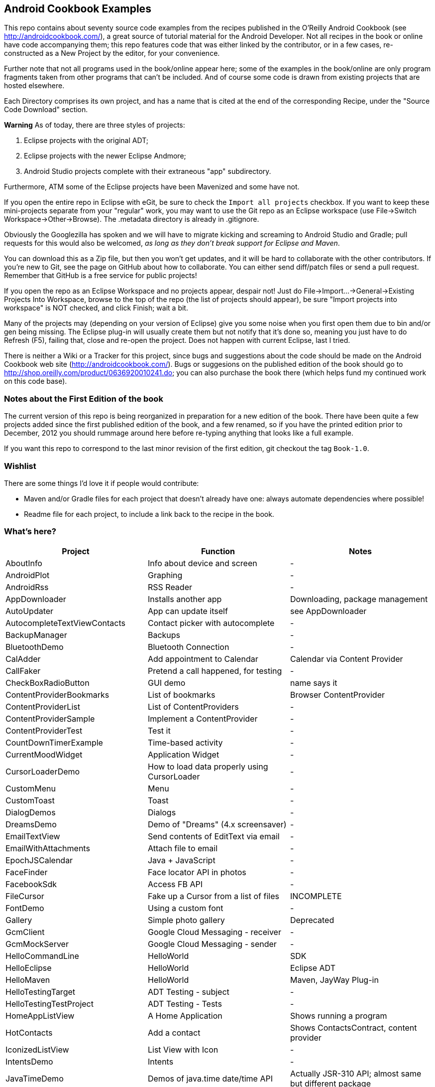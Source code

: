 == Android Cookbook Examples

This repo contains about seventy source code examples from the recipes published in the O'Reilly Android Cookbook (see http://androidcookbook.com/), a great source of tutorial material for the Android Developer. Not all recipes in the book or online have code accompanying them; this repo features code that was either linked by the contributor, or in a few cases, re-constructed as a New Project by the editor, for your convenience. 

Further note that not all programs used in the book/online appear here; some
of the examples in the book/online are only program fragments taken from
other programs that can't be included. And of course some code is drawn from existing projects
that are hosted elsewhere.

Each Directory comprises its own project, and has a name that is cited at the end of the corresponding Recipe, under the "Source Code Download" section. 

*Warning* As of today, there are three styles of projects:

. Eclipse projects with the original ADT;
. Eclipse projects with the newer Eclipse Andmore;
. Android Studio projects complete with their extraneous "app" subdirectory.

Furthermore, ATM some of the Eclipse projects have been Mavenized and some have not.

If you open the entire repo in Eclipse with eGit, be sure to check the `Import all projects`
checkbox. If you want to keep these mini-projects separate from your "regular" work, you may want to use the Git repo as an Eclipse workspace (use File->Switch Workspace->Other->Browse). The .metadata directory is already in .gitignore.

Obviously the Googlezilla has spoken and we will have to migrate kicking and screaming to Android Studio and Gradle; pull requests for this would also be welcomed, _as long as they don't break support for Eclipse and Maven_.

You can download this as a Zip file, but then you won't get updates, and it will be hard to collaborate with the other contributors. If you're new to Git, see the page on GitHub about how to collaborate. You can either send diff/patch files or send a pull request.  Remember that GitHub is a free service for public projects!

If you open the repo as an Eclipse Workspace and no projects appear, despair not! Just do File->Import...->General->Existing Projects Into Workspace, browse to the top of the repo (the list of projects should appear), be sure "Import projects into workspace" is NOT checked, and click Finish; wait a bit.

Many of the projects may (depending on your version of Eclipse) give you some noise when you first open them due to bin and/or gen being missing. The Eclipse plug-in will usually create them but not notify that it's done so, meaning you just have to do Refresh (F5), failing that, close and re-open the project. Does not happen with current Eclipse, last I tried.

There is neither a Wiki or a Tracker for this project, since bugs and suggestions about the code should be made on the Android Cookbook web site (http://androidcookbook.com/). Bugs or suggesions on the published edition of the book should go to http://shop.oreilly.com/product/0636920010241.do; you can also purchase the book there (which helps fund my continued work on this code base).

=== Notes about the First Edition of the book

The current version of this repo is being reorganized in preparation for a new edition of the book.
There have been quite a few projects added since the first published edition of the book, and
a few renamed, so if you have the printed edition prior to December, 2012 you 
should rummage around here before re-typing anything that looks like a full example.

If you want this repo to correspond to the last minor revision of the first edition,
git checkout the tag `Book-1.0`.

=== Wishlist

There are some things I'd love it if people would contribute:

* Maven and/or Gradle files for each project that doesn't already have one: always automate dependencies where possible!
* Readme file for each project, to include a link back to the recipe in the book.

=== What's here?

[options="header"]
|===========
| Project | Function | Notes 
// INSERT TABLE AFTER HERE - github do not allow include:: in files for obv. sec. reasons
| AboutInfo | Info about device and screen | -
| AndroidPlot | Graphing | -
| AndroidRss | RSS Reader | -
| AppDownloader | Installs another app | Downloading, package management
| AutoUpdater | App can update itself | see AppDownloader
| AutocompleteTextViewContacts | Contact picker with autocomplete | -
| BackupManager | Backups | -
| BluetoothDemo | Bluetooth Connection | -
| CalAdder | Add appointment to Calendar | Calendar via Content Provider
| CallFaker | Pretend a call happened, for testing | -
| CheckBoxRadioButton | GUI demo | name says it
| ContentProviderBookmarks | List of bookmarks | Browser ContentProvider
| ContentProviderList | List of ContentProviders | -
| ContentProviderSample | Implement a ContentProvider | -
| ContentProviderTest | Test it | -
| CountDownTimerExample | Time-based activity | -
| CurrentMoodWidget | Application Widget | -
| CursorLoaderDemo | How to load data properly using CursorLoader | -
| CustomMenu | Menu | -
| CustomToast | Toast | -
| DialogDemos | Dialogs | -
| DreamsDemo | Demo of "Dreams" (4.x screensaver) | -
| EmailTextView | Send contents of EditText via email | -
| EmailWithAttachments | Attach file to email | -
| EpochJSCalendar | Java + JavaScript | -
| FaceFinder | Face locator API in photos | -
| FacebookSdk | Access FB API | -
| FileCursor | Fake up a Cursor from a list of files | INCOMPLETE
| FontDemo | Using a custom font | -
| Gallery | Simple photo gallery | Deprecated
| GcmClient | Google Cloud Messaging - receiver | -
| GcmMockServer | Google Cloud Messaging - sender | -
| HelloCommandLine | HelloWorld | SDK
| HelloEclipse | HelloWorld | Eclipse ADT
| HelloMaven | HelloWorld | Maven, JayWay Plug-in
| HelloTestingTarget | ADT Testing - subject | -
| HelloTestingTestProject | ADT Testing - Tests | -
| HomeAppListView | A Home Application | Shows running a program
| HotContacts | Add a contact | Shows ContactsContract, content provider
| IconizedListView | List View with Icon | -
| IntentsDemo | Intents | -
| JavaTimeDemo | Demos of java.time date/time API | Actually JSR-310 API; almost same but different package
| JavascriptDataDemo | JavaScript from Java | -
| JpsTrack | - | This app has moved to http://github.com/IanDarwin/jpstrack[its own repo]
| ListViewAdvanced | ListView | -
| ListViewDemos | ListView | -
| ListViewEmpty | ListView with empty list: don't show blank screen! | -
| ListViewSectionHeader | ListView with section headers | -
| LocalBroadcastDemo | Local Broadcast Receiver | -
| MapDemosV2 | Google Maps V2 API | -
| MarketSearch | Search the Play Store | -
| MediaPlayerDemo | Play media | -
| MediaRecorderDemo | Simple sound recorder | -
| NdkDemo | Native Development Kit | C Code
| NotificationDemo | Notifications | -
| NumberPickers | UI for picking numbers | -
| OSMIntro | OpenStreetMap API | (free alternative to Google Maps)
| OpenGlDemo | OpenGL graphics | -
| OrientationChanges | Rotation | -
| PdfShare | Create and share a PDF | -
| PhoneGapDemo | HTML5 app using phonegap/cordova | -
| PreferencesDemo | Preferences | -
| RGraphDemo | Using a graphing library | -
| RangeGraphDemo | Using a graphing library | -
| Rebooter | How to reboot, and why you can't | -
| RestDemo | RESTful Web Service demo | -
| SQLiteDemos | SQLite demos | -
| SecondScreen | Multi-screen | -
| SendSMS | Sends an SMS | -
| ShareActionProviderDemo | ICS "Share" action | -
| SimpleAccountAndSyncDemo | User account on device | -
| SimpleCalendar | Calendar | -
| SimpleJumper | Flixel-based gaming demo | This example still needs to be re-created.
| SimplePool | Graphics | -
| SimpleTorchLight | Flashlight/torch from camera flash | -
| SlidingDrawer-Topdown | The "Sliding Drawer" view | -
| SnackBarDemo | Snackbar (bottom message text) demo | -
| SoapDemo | XML SOAP Web Service | -
| SoundRec | Sound Recorder | -
| Speaker | Text To Speech (TTS) | -
| SpinnerDemo | Drop-down Spinner Demos | -
| SplashDialog | Splash screen | -
| StandardDrawables | Use Existing Drawables | -
| TabSwipeDemo | Tabbable and swipeable layout | -
| TeleCorder | Telephone call recorder (in progress!) | -
| TelephonyManager | Displays phone info | -
| Tipster | Full app: compute and show restaurant bill with tip | -
| TodoClient | Todo Sync Client | Moved to https://github.com/IanDarwin/TodoMore[own repo]
| UniqueId | Find device's unique ID | -
| Vibrate | Make the device vibrate | -
| ViewPagerDemo | Swipe among views | -
| VolleyDemo | Demo of Volley networking library | -
| WindowBackgroundDemo | Graphical window background | -
| appcompat_v7 | Compat library Eclipse Project | -
| gridlayout_v7 | Grid Layout Compat Library for Eclipse | -
|===========
